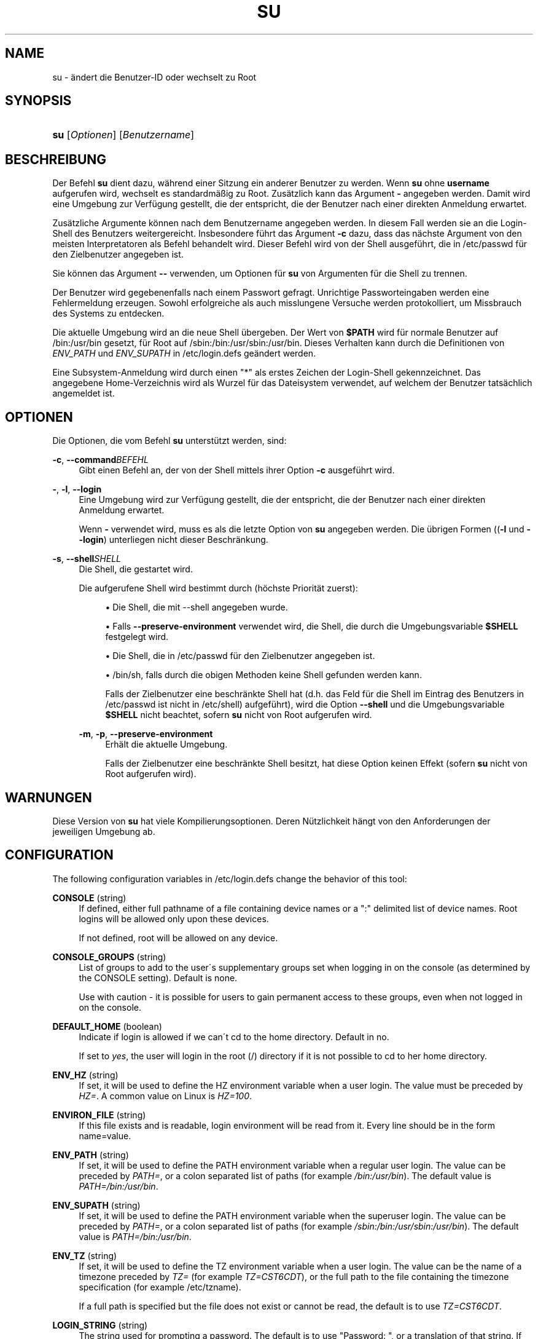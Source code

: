 '\" t
.\"     Title: su
.\"    Author: [FIXME: author] [see http://docbook.sf.net/el/author]
.\" Generator: DocBook XSL Stylesheets v1.74.3 <http://docbook.sf.net/>
.\"      Date: 10.05.2009
.\"    Manual: Dienstprogramme f\(:ur Benutzer
.\"    Source: Dienstprogramme f\(:ur Benutzer
.\"  Language: German
.\"
.TH "SU" "1" "10.05.2009" "Dienstprogramme f\(:ur Benutzer" "Dienstprogramme f\(:ur Benutzer"
.\" -----------------------------------------------------------------
.\" * set default formatting
.\" -----------------------------------------------------------------
.\" disable hyphenation
.nh
.\" disable justification (adjust text to left margin only)
.ad l
.\" -----------------------------------------------------------------
.\" * MAIN CONTENT STARTS HERE *
.\" -----------------------------------------------------------------
.SH "NAME"
su \- \(:andert die Benutzer\-ID oder wechselt zu Root
.SH "SYNOPSIS"
.HP \w'\fBsu\fR\ 'u
\fBsu\fR [\fIOptionen\fR] [\fIBenutzername\fR]
.SH "BESCHREIBUNG"
.PP
Der Befehl
\fBsu\fR
dient dazu, w\(:ahrend einer Sitzung ein anderer Benutzer zu werden\&. Wenn
\fBsu\fR
ohne
\fBusername\fR
aufgerufen wird, wechselt es standardm\(:a\(ssig zu Root\&. Zus\(:atzlich kann das Argument
\fB\-\fR
angegeben werden\&. Damit wird eine Umgebung zur Verf\(:ugung gestellt, die der entspricht, die der Benutzer nach einer direkten Anmeldung erwartet\&.
.PP
Zus\(:atzliche Argumente k\(:onnen nach dem Benutzername angegeben werden\&. In diesem Fall werden sie an die Login\-Shell des Benutzers weitergereicht\&. Insbesondere f\(:uhrt das Argument
\fB\-c\fR
dazu, dass das n\(:achste Argument von den meisten Interpretatoren als Befehl behandelt wird\&. Dieser Befehl wird von der Shell ausgef\(:uhrt, die in
/etc/passwd
f\(:ur den Zielbenutzer angegeben ist\&.
.PP
Sie k\(:onnen das Argument
\fB\-\-\fR
verwenden, um Optionen f\(:ur
\fBsu\fR
von Argumenten f\(:ur die Shell zu trennen\&.
.PP
Der Benutzer wird gegebenenfalls nach einem Passwort gefragt\&. Unrichtige Passworteingaben werden eine Fehlermeldung erzeugen\&. Sowohl erfolgreiche als auch misslungene Versuche werden protokolliert, um Missbrauch des Systems zu entdecken\&.
.PP
Die aktuelle Umgebung wird an die neue Shell \(:ubergeben\&. Der Wert von
\fB$PATH\fR
wird f\(:ur normale Benutzer auf
/bin:/usr/bin
gesetzt, f\(:ur Root auf
/sbin:/bin:/usr/sbin:/usr/bin\&. Dieses Verhalten kann durch die Definitionen von
\fIENV_PATH\fR
und
\fIENV_SUPATH\fR
in
/etc/login\&.defs
ge\(:andert werden\&.
.PP
Eine Subsystem\-Anmeldung wird durch einen "*" als erstes Zeichen der Login\-Shell gekennzeichnet\&. Das angegebene Home\-Verzeichnis wird als Wurzel f\(:ur das Dateisystem verwendet, auf welchem der Benutzer tats\(:achlich angemeldet ist\&.
.SH "OPTIONEN"
.PP
Die Optionen, die vom Befehl
\fBsu\fR
unterst\(:utzt werden, sind:
.PP
\fB\-c\fR, \fB\-\-command\fR\fIBEFEHL\fR
.RS 4
Gibt einen Befehl an, der von der Shell mittels ihrer Option
\fB\-c\fR
ausgef\(:uhrt wird\&.
.RE
.PP
\fB\-\fR, \fB\-l\fR, \fB\-\-login\fR
.RS 4
Eine Umgebung wird zur Verf\(:ugung gestellt, die der entspricht, die der Benutzer nach einer direkten Anmeldung erwartet\&.
.sp
Wenn
\fB\-\fR
verwendet wird, muss es als die letzte Option von
\fBsu\fR
angegeben werden\&. Die \(:ubrigen Formen ((\fB\-l\fR
und
\fB\-\-login\fR) unterliegen nicht dieser Beschr\(:ankung\&.
.RE
.PP
\fB\-s\fR, \fB\-\-shell\fR\fISHELL\fR
.RS 4
Die Shell, die gestartet wird\&.
.sp
Die aufgerufene Shell wird bestimmt durch (h\(:ochste Priorit\(:at zuerst):
.sp
.RS 4
.ie n \{\
\h'-04'\(bu\h'+03'\c
.\}
.el \{\
.sp -1
.IP \(bu 2.3
.\}
Die Shell, die mit \-\-shell angegeben wurde\&.
.RE
.sp
.RS 4
.ie n \{\
\h'-04'\(bu\h'+03'\c
.\}
.el \{\
.sp -1
.IP \(bu 2.3
.\}
Falls
\fB\-\-preserve\-environment\fR
verwendet wird, die Shell, die durch die Umgebungsvariable
\fB$SHELL\fR
festgelegt wird\&.
.RE
.sp
.RS 4
.ie n \{\
\h'-04'\(bu\h'+03'\c
.\}
.el \{\
.sp -1
.IP \(bu 2.3
.\}
Die Shell, die in
/etc/passwd
f\(:ur den Zielbenutzer angegeben ist\&.
.RE
.sp
.RS 4
.ie n \{\
\h'-04'\(bu\h'+03'\c
.\}
.el \{\
.sp -1
.IP \(bu 2.3
.\}
/bin/sh, falls durch die obigen Methoden keine Shell gefunden werden kann\&.
.RE
.RS 4
.sp
Falls der Zielbenutzer eine beschr\(:ankte Shell hat (d\&.h\&. das Feld f\(:ur die Shell im Eintrag des Benutzers in
/etc/passwd
ist nicht in
/etc/shell) aufgef\(:uhrt), wird die Option
\fB\-\-shell\fR
und die Umgebungsvariable
\fB$SHELL\fR
nicht beachtet, sofern
\fBsu\fR
nicht von Root aufgerufen wird\&.
.RE
.PP
\fB\-m\fR, \fB\-p\fR, \fB\-\-preserve\-environment\fR
.RS 4
Erh\(:alt die aktuelle Umgebung\&.
.sp
Falls der Zielbenutzer eine beschr\(:ankte Shell besitzt, hat diese Option keinen Effekt (sofern
\fBsu\fR
nicht von Root aufgerufen wird)\&.
.RE
.SH "WARNUNGEN"
.PP
Diese Version von
\fBsu\fR
hat viele Kompilierungsoptionen\&. Deren N\(:utzlichkeit h\(:angt von den Anforderungen der jeweiligen Umgebung ab\&.
.SH "CONFIGURATION"
.PP
The following configuration variables in
/etc/login\&.defs
change the behavior of this tool:
.PP
\fBCONSOLE\fR (string)
.RS 4
If defined, either full pathname of a file containing device names or a ":" delimited list of device names\&. Root logins will be allowed only upon these devices\&.
.sp
If not defined, root will be allowed on any device\&.
.RE
.PP
\fBCONSOLE_GROUPS\fR (string)
.RS 4
List of groups to add to the user\'s supplementary groups set when logging in on the console (as determined by the CONSOLE setting)\&. Default is none\&.

Use with caution \- it is possible for users to gain permanent access to these groups, even when not logged in on the console\&.
.RE
.PP
\fBDEFAULT_HOME\fR (boolean)
.RS 4
Indicate if login is allowed if we can\'t cd to the home directory\&. Default in no\&.
.sp
If set to
\fIyes\fR, the user will login in the root (/) directory if it is not possible to cd to her home directory\&.
.RE
.PP
\fBENV_HZ\fR (string)
.RS 4
If set, it will be used to define the HZ environment variable when a user login\&. The value must be preceded by
\fIHZ=\fR\&. A common value on Linux is
\fIHZ=100\fR\&.
.RE
.PP
\fBENVIRON_FILE\fR (string)
.RS 4
If this file exists and is readable, login environment will be read from it\&. Every line should be in the form name=value\&.
.RE
.PP
\fBENV_PATH\fR (string)
.RS 4
If set, it will be used to define the PATH environment variable when a regular user login\&. The value can be preceded by
\fIPATH=\fR, or a colon separated list of paths (for example
\fI/bin:/usr/bin\fR)\&. The default value is
\fIPATH=/bin:/usr/bin\fR\&.
.RE
.PP
\fBENV_SUPATH\fR (string)
.RS 4
If set, it will be used to define the PATH environment variable when the superuser login\&. The value can be preceded by
\fIPATH=\fR, or a colon separated list of paths (for example
\fI/sbin:/bin:/usr/sbin:/usr/bin\fR)\&. The default value is
\fIPATH=/bin:/usr/bin\fR\&.
.RE
.PP
\fBENV_TZ\fR (string)
.RS 4
If set, it will be used to define the TZ environment variable when a user login\&. The value can be the name of a timezone preceded by
\fITZ=\fR
(for example
\fITZ=CST6CDT\fR), or the full path to the file containing the timezone specification (for example
/etc/tzname)\&.
.sp
If a full path is specified but the file does not exist or cannot be read, the default is to use
\fITZ=CST6CDT\fR\&.
.RE
.PP
\fBLOGIN_STRING\fR (string)
.RS 4
The string used for prompting a password\&. The default is to use "Password: ", or a translation of that string\&. If you set this variable, the prompt will no be translated\&.
.sp
If the string contains
\fI%s\fR, this will be replaced by the user\'s name\&.
.RE
.PP
\fBMAIL_CHECK_ENAB\fR (boolean)
.RS 4
Enable checking and display of mailbox status upon login\&.
.sp
You should disable it if the shell startup files already check for mail ("mailx \-e" or equivalent)\&.
.RE
.PP
\fBMAIL_DIR\fR (string)
.RS 4
Das Verzeichnis des Mail\-Spools\&. Diese Angabe wird ben\(:otigt, um die Mailbox zu bearbeiten, nachdem das entsprechende Benutzerkonto ver\(:andert oder gel\(:oscht wurde\&. Falls nicht angegeben, wird ein Standard verwendet, der beim Kompilieren festgelegt wurde\&.
.RE
.PP
\fBMAIL_FILE\fR (string)
.RS 4
Defines the location of the users mail spool files relatively to their home directory\&.
.RE
.PP
The
\fBMAIL_DIR\fR
and
\fBMAIL_FILE\fR
variables are used by
\fBuseradd\fR,
\fBusermod\fR, and
\fBuserdel\fR
to create, move, or delete the user\'s mail spool\&.
.PP
If
\fBMAIL_CHECK_ENAB\fR
is set to
\fIyes\fR, they are also used to define the
\fBMAIL\fR
environment variable\&.
.PP
\fBQUOTAS_ENAB\fR (boolean)
.RS 4
Enable setting of ulimit, umask, and niceness from passwd gecos field\&.
.RE
.PP
\fBSULOG_FILE\fR (string)
.RS 4
If defined, all su activity is logged to this file\&.
.RE
.PP
\fBSU_NAME\fR (string)
.RS 4
If defined, the command name to display when running "su \-"\&. For example, if this is defined as "su" then a "ps" will display the command is "\-su"\&. If not defined, then "ps" would display the name of the shell actually being run, e\&.g\&. something like "\-sh"\&.
.RE
.PP
\fBSU_WHEEL_ONLY\fR (boolean)
.RS 4
If
\fIyes\fR, the user must be listed as a member of the first gid 0 group in
/etc/group
(called
\fIroot\fR
on most Linux systems) to be able to
\fBsu\fR
to uid 0 accounts\&. If the group doesn\'t exist or is empty, no one will be able to
\fBsu\fR
to uid 0\&.
.RE
.PP
\fBSYSLOG_SU_ENAB\fR (boolean)
.RS 4
Enable "syslog" logging of
\fBsu\fR
activity \- in addition to sulog file logging\&.
.RE
.PP
\fBUSERGROUPS_ENAB\fR (boolean)
.RS 4
Enable setting of the umask group bits to be the same as owner bits (examples: 022 \-> 002, 077 \-> 007) for non\-root users, if the uid is the same as gid, and username is the same as the primary group name\&.
.sp
If set to
\fIyes\fR,
\fBuserdel\fR
will remove the user\'s group if it contains no more members, and
\fBuseradd\fR
will create by default a group with the name of the user\&.
.RE
.SH "DATEIEN"
.PP
/etc/passwd
.RS 4
Informationen zu den Benutzerkonten\&.
.RE
.PP
/etc/shadow
.RS 4
Verschl\(:usselte Informationen zu den Benutzerkonten\&.
.RE
.SH "SIEHE AUCH"
.PP
\fBlogin\fR(1),
\fBlogin.defs\fR(5),
\fBsg\fR(1),
\fBsh\fR(1)
